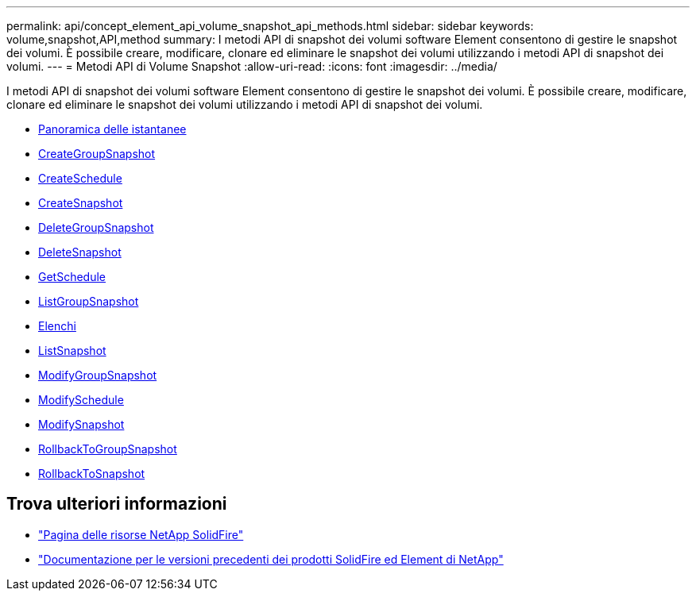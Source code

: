 ---
permalink: api/concept_element_api_volume_snapshot_api_methods.html 
sidebar: sidebar 
keywords: volume,snapshot,API,method 
summary: I metodi API di snapshot dei volumi software Element consentono di gestire le snapshot dei volumi. È possibile creare, modificare, clonare ed eliminare le snapshot dei volumi utilizzando i metodi API di snapshot dei volumi. 
---
= Metodi API di Volume Snapshot
:allow-uri-read: 
:icons: font
:imagesdir: ../media/


[role="lead"]
I metodi API di snapshot dei volumi software Element consentono di gestire le snapshot dei volumi. È possibile creare, modificare, clonare ed eliminare le snapshot dei volumi utilizzando i metodi API di snapshot dei volumi.

* xref:concept_element_api_snapshots_overview.adoc[Panoramica delle istantanee]
* xref:reference_element_api_creategroupsnapshot.adoc[CreateGroupSnapshot]
* xref:reference_element_api_createschedule.adoc[CreateSchedule]
* xref:reference_element_api_createsnapshot.adoc[CreateSnapshot]
* xref:reference_element_api_deletegroupsnapshot.adoc[DeleteGroupSnapshot]
* xref:reference_element_api_deletesnapshot.adoc[DeleteSnapshot]
* xref:reference_element_api_getschedule.adoc[GetSchedule]
* xref:reference_element_api_listgroupsnapshots.adoc[ListGroupSnapshot]
* xref:reference_element_api_listschedules.adoc[Elenchi]
* xref:reference_element_api_listsnapshots.adoc[ListSnapshot]
* xref:reference_element_api_modifygroupsnapshot.adoc[ModifyGroupSnapshot]
* xref:reference_element_api_modifyschedule.adoc[ModifySchedule]
* xref:reference_element_api_modifysnapshot.adoc[ModifySnapshot]
* xref:reference_element_api_rollbacktogroupsnapshot.adoc[RollbackToGroupSnapshot]
* xref:reference_element_api_rollbacktosnapshot.adoc[RollbackToSnapshot]




== Trova ulteriori informazioni

* https://www.netapp.com/data-storage/solidfire/documentation/["Pagina delle risorse NetApp SolidFire"^]
* https://docs.netapp.com/sfe-122/topic/com.netapp.ndc.sfe-vers/GUID-B1944B0E-B335-4E0B-B9F1-E960BF32AE56.html["Documentazione per le versioni precedenti dei prodotti SolidFire ed Element di NetApp"^]

